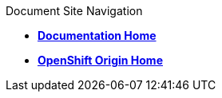 [sidebar]
.Document Site Navigation
--
* link:index.html[*Documentation Home*]
* http://openshift.github.io/[*OpenShift Origin Home*]
--